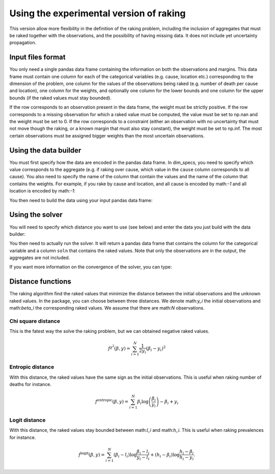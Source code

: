 Using the experimental version of raking
========================================

This version allow more flexibility in the definition of the raking problem, including the inclusion of aggregates that must be raked together with the observations, and the possibility of having missing data. It does not include yet uncertainty propagation.

Input files format
------------------

You only need a single pandas data frame containing the information on both the observations and margins. This data frame must contain one column for each of the categorical variables (e.g. cause, location etc.) corresponding to the dimension of the problem, one column for the values of the observations being raked (e.g. number of death per cause and location), one column for the weights, and optionally one column for the lower bounds and one column for the upper bounds (if the raked values must stay bounded).

If the row corresponds to an observation present in the data frame, the weight must be strictly positive. If the row corresponds to a missing observation for which a raked value must be computed, the value must be set to np.nan and the weight must be set to 0. If the row corresponds to a constraint (either an observation with no uncertainty that must not move though the raking, or a known margin that must also stay constant), the weight must be set to np.inf. The most certain observations must be assigned bigger weights than the most uncertain observations.

Using the data builder
----------------------

You must first specify how the data are encoded in the pandas data frame. In dim_specs, you need to specify which value corresponds to the aggregate (e.g. if raking over cause, which value in the ``cause`` column corresponds to all cause). You also need to specify the name of the column that contain the values and the name of the column that contains the weights. For example, if you rake by cause and location, and all cause is encoded by math:`-1` and all location is encoded by math:`-1`:

.. code-block:: python
    data_builder = DataBuilder(
        dim_specs={'cause': -1, 'location': -1},
        value='value',
        weights='weights'
    )

You then need to build the data using your input pandas data frame:

.. code-block:: python
    data = data_builder.build(df)

Using the solver
----------------

You will need to specify which distance you want to use (see below) and enter the data you just build with the data builder:

.. code-block:: python
    solver = DualSolver(distance='entropic', data=data)

You then need to actually run the solver. It will return a pandas data frame that contains the column for the categorical variable and a column ``soln`` that contains the raked values. Note that only the observations are in the output, the aggregates are not included.

.. code-block:: python
    df_raked = solver.solve()

If you want more information on the convergence of the solver, you can type:

.. code-block:: python
    solver.result

Distance functions
------------------

The raking algorithm find the raked values that minimize the distance between the initial observations and the unknown raked values. In the package, you can choose between three distances. We denote math:`y_i` the initial observations and math:`\beta_i` the corresponding raked values. We assume that there are math:`N` observations.


Chi square distance
^^^^^^^^^^^^^^^^^^^

This is the fatest way the solve the raking problem, but we can obtained negative raked values.

.. math::
    f^{\chi^2} \left( \beta , y \right) = \sum_{i = 1}^N \frac{1}{2 y_i} \left( \beta_i - y_i \right)^2

Entropic distance
^^^^^^^^^^^^^^^^^

With this distance, the raked values have the same sign as the initial observations. This is useful when raking number of deaths for instance.

.. math::
    f^{\text{entropic}} \left( \beta , y \right) = \sum_{i = 1}^N \beta_i \log \left( \frac{\beta_i}{y_i} \right) - \beta_i + y_i

Logit distance
^^^^^^^^^^^^^^

With this distance, the raked values stay bounded between math:`l_i` and math:`h_i`. This is useful when raking prevalences for instance.

.. math::
    f^{\text{logit}} \left( \beta , y \right) = \sum_{i = 1}^N \left( \beta_i - l_i  \right) \log \frac{\beta_i - l_i}{y_i - l_i} + \left( h_i - \beta_i \right) \log \frac{h_i - \beta_i}{h_i - y_i}.

